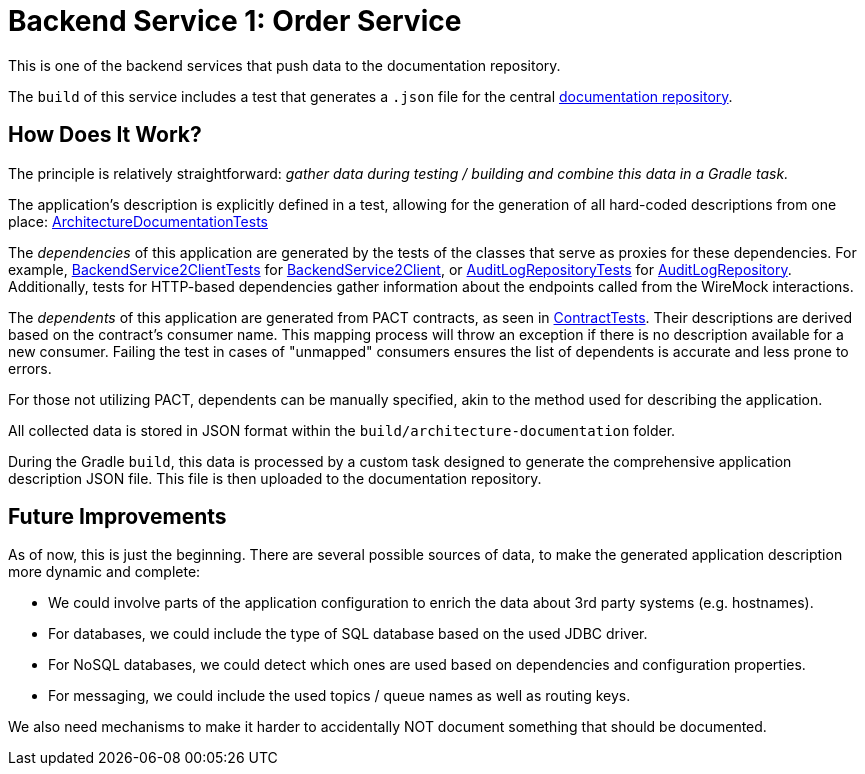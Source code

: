 = Backend Service 1: Order Service

This is one of the backend services that push data to the documentation repository.

The `build` of this service includes a test that generates a `.json` file for the central link:https://github.com/automatic-architecture-documentation/documentation[documentation repository].

== How Does It Work?

The principle is relatively straightforward: _gather data during testing / building and combine this data in a Gradle task._

The application's description is explicitly defined in a test, allowing for the generation of all hard-coded descriptions from one place: link:src/test/kotlin/application/ArchitectureDocumentationTests.kt[ArchitectureDocumentationTests]

The _dependencies_ of this application are generated by the tests of the classes that serve as proxies for these dependencies.
For example,
link:src/test/kotlin/application/external/InventoryClientTests.kt[BackendService2ClientTests] for
link:src/main/kotlin/application/external/InventoryClient.kt[BackendService2Client], or
link:src/test/kotlin/application/persistence/OrderRepositoryTests.kt[AuditLogRepositoryTests] for
link:src/main/kotlin/application/persistence/OrderRepository.kt[AuditLogRepository].
Additionally, tests for HTTP-based dependencies gather information about the endpoints called from the WireMock interactions.

The _dependents_ of this application are generated from PACT contracts, as seen in link:src/test/kotlin/application/ContractTests.kt[ContractTests].
Their descriptions are derived based on the contract's consumer name.
This mapping process will throw an exception if there is no description available for a new consumer.
Failing the test in cases of "unmapped" consumers ensures the list of dependents is accurate and less prone to errors.

For those not utilizing PACT, dependents can be manually specified, akin to the method used for describing the application.

All collected data is stored in JSON format within the `build/architecture-documentation` folder.

During the Gradle `build`, this data is processed by a custom task designed to generate the comprehensive application description JSON file.
This file is then uploaded to the documentation repository.

== Future Improvements

As of now, this is just the beginning.
There are several possible sources of data, to make the generated application description more dynamic and complete:

* We could involve parts of the application configuration to enrich the data about 3rd party systems (e.g. hostnames).
* For databases, we could include the type of SQL database based on the used JDBC driver.
* For NoSQL databases, we could detect which ones are used based on dependencies and configuration properties.
* For messaging, we could include the used topics / queue names as well as routing keys.

We also need mechanisms to make it harder to accidentally NOT document something that should be documented.
